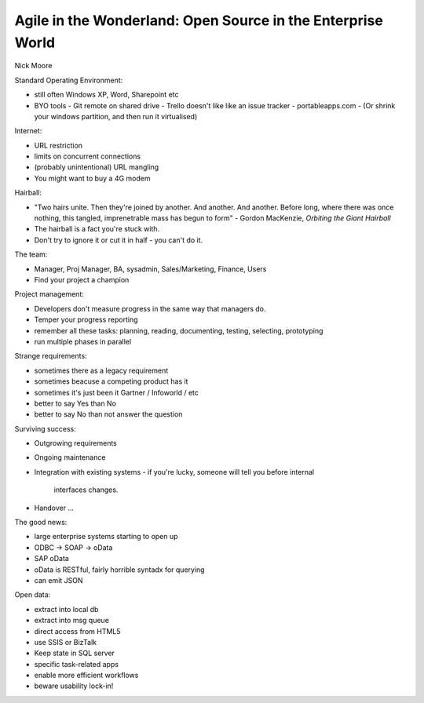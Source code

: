 Agile in the Wonderland: Open Source in the Enterprise World
============================================================

Nick Moore

Standard Operating Environment:

- still often Windows XP, Word, Sharepoint etc
- BYO tools
  - Git remote on shared drive
  - Trello doesn't like like an issue tracker
  - portableapps.com
  - (Or shrink your windows partition, and then run it virtualised)

Internet:

- URL restriction
- limits on concurrent connections
- (probably unintentional) URL mangling
- You might want to buy a 4G modem

Hairball:

- "Two hairs unite.  Then they're joined by another.  And another.
  And another. Before long, where there was once nothing, this
  tangled, imprenetrable mass has begun to form"
  - Gordon MacKenzie, *Orbiting the Giant Hairball*
- The hairball is a fact you're stuck with.
- Don't try to ignore it or cut it in half - you can't do it.

The team:

- Manager, Proj Manager, BA, sysadmin, Sales/Marketing, Finance,
  Users
- Find your project a champion

Project management:

- Developers don't measure progress in the same way that managers
  do.
- Temper your progress reporting
- remember all these tasks: planning, reading, documenting, testing,
  selecting, prototyping
- run multiple phases in parallel

Strange requirements:

- sometimes there as a legacy requirement
- sometimes beacuse a competing product has it
- sometimes it's just been it Gartner / Infoworld / etc
- better to say Yes than No
- better to say No than not answer the question

Surviving success:

- Outgrowing requirements
- Ongoing maintenance
- Integration with existing systems
  - if you're lucky, someone will tell you before internal
    interfaces changes.
- Handover ...

The good news:

- large enterprise systems starting to open up
- ODBC -> SOAP -> oData
- SAP oData
- oData is RESTful, fairly horrible syntadx for querying
- can emit JSON

Open data:

- extract into local db
- extract into msg queue
- direct access from HTML5
- use SSIS or BizTalk
- Keep state in SQL server
- specific task-related apps
- enable more efficient workflows
- beware usability lock-in!
